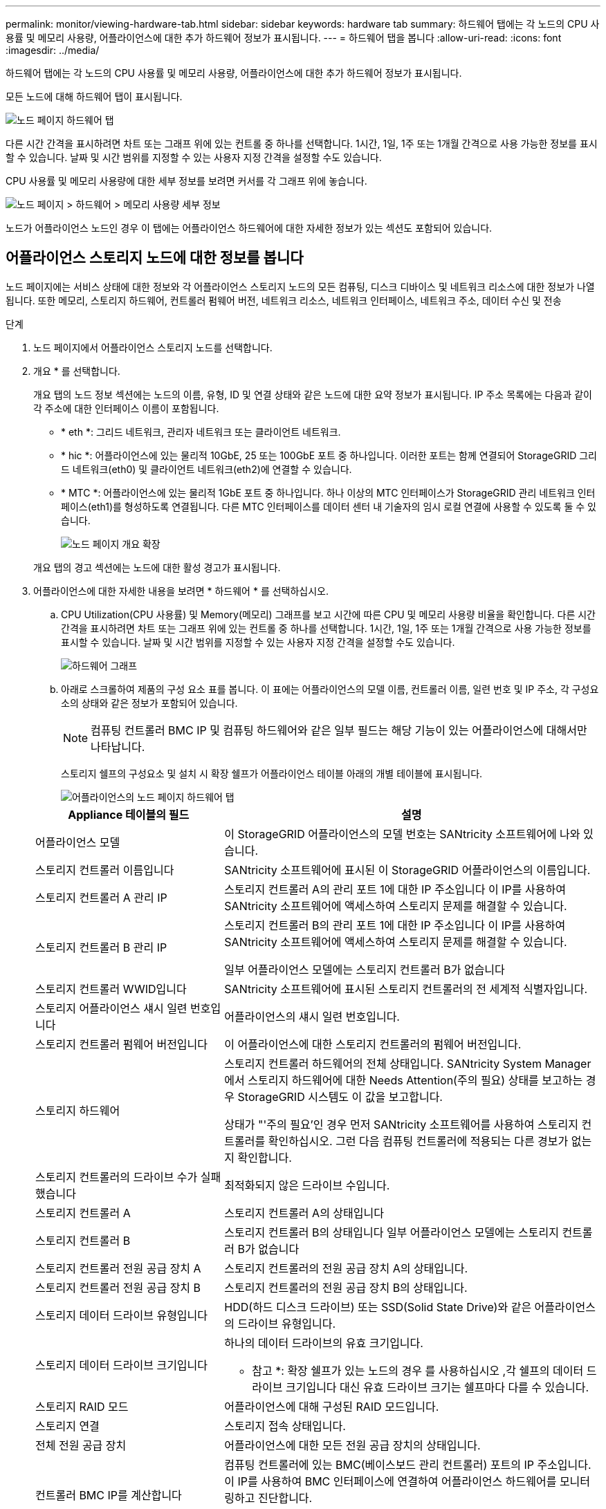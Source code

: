 ---
permalink: monitor/viewing-hardware-tab.html 
sidebar: sidebar 
keywords: hardware tab 
summary: 하드웨어 탭에는 각 노드의 CPU 사용률 및 메모리 사용량, 어플라이언스에 대한 추가 하드웨어 정보가 표시됩니다. 
---
= 하드웨어 탭을 봅니다
:allow-uri-read: 
:icons: font
:imagesdir: ../media/


[role="lead"]
하드웨어 탭에는 각 노드의 CPU 사용률 및 메모리 사용량, 어플라이언스에 대한 추가 하드웨어 정보가 표시됩니다.

모든 노드에 대해 하드웨어 탭이 표시됩니다.

image::../media/nodes_page_hardware_tab_graphs.png[노드 페이지 하드웨어 탭]

다른 시간 간격을 표시하려면 차트 또는 그래프 위에 있는 컨트롤 중 하나를 선택합니다. 1시간, 1일, 1주 또는 1개월 간격으로 사용 가능한 정보를 표시할 수 있습니다. 날짜 및 시간 범위를 지정할 수 있는 사용자 지정 간격을 설정할 수도 있습니다.

CPU 사용률 및 메모리 사용량에 대한 세부 정보를 보려면 커서를 각 그래프 위에 놓습니다.

image::../media/nodes_page_memory_usage_details.png[노드 페이지 > 하드웨어 > 메모리 사용량 세부 정보]

노드가 어플라이언스 노드인 경우 이 탭에는 어플라이언스 하드웨어에 대한 자세한 정보가 있는 섹션도 포함되어 있습니다.



== 어플라이언스 스토리지 노드에 대한 정보를 봅니다

노드 페이지에는 서비스 상태에 대한 정보와 각 어플라이언스 스토리지 노드의 모든 컴퓨팅, 디스크 디바이스 및 네트워크 리소스에 대한 정보가 나열됩니다. 또한 메모리, 스토리지 하드웨어, 컨트롤러 펌웨어 버전, 네트워크 리소스, 네트워크 인터페이스, 네트워크 주소, 데이터 수신 및 전송

.단계
. 노드 페이지에서 어플라이언스 스토리지 노드를 선택합니다.
. 개요 * 를 선택합니다.
+
개요 탭의 노드 정보 섹션에는 노드의 이름, 유형, ID 및 연결 상태와 같은 노드에 대한 요약 정보가 표시됩니다. IP 주소 목록에는 다음과 같이 각 주소에 대한 인터페이스 이름이 포함됩니다.

+
** * eth *: 그리드 네트워크, 관리자 네트워크 또는 클라이언트 네트워크.
** * hic *: 어플라이언스에 있는 물리적 10GbE, 25 또는 100GbE 포트 중 하나입니다. 이러한 포트는 함께 연결되어 StorageGRID 그리드 네트워크(eth0) 및 클라이언트 네트워크(eth2)에 연결할 수 있습니다.
** * MTC *: 어플라이언스에 있는 물리적 1GbE 포트 중 하나입니다. 하나 이상의 MTC 인터페이스가 StorageGRID 관리 네트워크 인터페이스(eth1)를 형성하도록 연결됩니다. 다른 MTC 인터페이스를 데이터 센터 내 기술자의 임시 로컬 연결에 사용할 수 있도록 둘 수 있습니다.
+
image::../media/nodes_page_overview_tab_extended.png[노드 페이지 개요 확장]

+
개요 탭의 경고 섹션에는 노드에 대한 활성 경고가 표시됩니다.



. 어플라이언스에 대한 자세한 내용을 보려면 * 하드웨어 * 를 선택하십시오.
+
.. CPU Utilization(CPU 사용률) 및 Memory(메모리) 그래프를 보고 시간에 따른 CPU 및 메모리 사용량 비율을 확인합니다. 다른 시간 간격을 표시하려면 차트 또는 그래프 위에 있는 컨트롤 중 하나를 선택합니다. 1시간, 1일, 1주 또는 1개월 간격으로 사용 가능한 정보를 표시할 수 있습니다. 날짜 및 시간 범위를 지정할 수 있는 사용자 지정 간격을 설정할 수도 있습니다.
+
image::../media/nodes_page_hardware_tab_graphs.png[하드웨어 그래프]

.. 아래로 스크롤하여 제품의 구성 요소 표를 봅니다. 이 표에는 어플라이언스의 모델 이름, 컨트롤러 이름, 일련 번호 및 IP 주소, 각 구성요소의 상태와 같은 정보가 포함되어 있습니다.
+

NOTE: 컴퓨팅 컨트롤러 BMC IP 및 컴퓨팅 하드웨어와 같은 일부 필드는 해당 기능이 있는 어플라이언스에 대해서만 나타납니다.

+
스토리지 쉘프의 구성요소 및 설치 시 확장 쉘프가 어플라이언스 테이블 아래의 개별 테이블에 표시됩니다.

+
image::../media/nodes_page_hardware_tab_for_appliance.png[어플라이언스의 노드 페이지 하드웨어 탭]

+
[cols="1a,2a"]
|===
| Appliance 테이블의 필드 | 설명 


 a| 
어플라이언스 모델
 a| 
이 StorageGRID 어플라이언스의 모델 번호는 SANtricity 소프트웨어에 나와 있습니다.



 a| 
스토리지 컨트롤러 이름입니다
 a| 
SANtricity 소프트웨어에 표시된 이 StorageGRID 어플라이언스의 이름입니다.



 a| 
스토리지 컨트롤러 A 관리 IP
 a| 
스토리지 컨트롤러 A의 관리 포트 1에 대한 IP 주소입니다 이 IP를 사용하여 SANtricity 소프트웨어에 액세스하여 스토리지 문제를 해결할 수 있습니다.



 a| 
스토리지 컨트롤러 B 관리 IP
 a| 
스토리지 컨트롤러 B의 관리 포트 1에 대한 IP 주소입니다 이 IP를 사용하여 SANtricity 소프트웨어에 액세스하여 스토리지 문제를 해결할 수 있습니다.

일부 어플라이언스 모델에는 스토리지 컨트롤러 B가 없습니다



 a| 
스토리지 컨트롤러 WWID입니다
 a| 
SANtricity 소프트웨어에 표시된 스토리지 컨트롤러의 전 세계적 식별자입니다.



 a| 
스토리지 어플라이언스 섀시 일련 번호입니다
 a| 
어플라이언스의 섀시 일련 번호입니다.



 a| 
스토리지 컨트롤러 펌웨어 버전입니다
 a| 
이 어플라이언스에 대한 스토리지 컨트롤러의 펌웨어 버전입니다.



 a| 
스토리지 하드웨어
 a| 
스토리지 컨트롤러 하드웨어의 전체 상태입니다. SANtricity System Manager에서 스토리지 하드웨어에 대한 Needs Attention(주의 필요) 상태를 보고하는 경우 StorageGRID 시스템도 이 값을 보고합니다.

상태가 "'주의 필요'인 경우 먼저 SANtricity 소프트웨어를 사용하여 스토리지 컨트롤러를 확인하십시오. 그런 다음 컴퓨팅 컨트롤러에 적용되는 다른 경보가 없는지 확인합니다.



 a| 
스토리지 컨트롤러의 드라이브 수가 실패했습니다
 a| 
최적화되지 않은 드라이브 수입니다.



 a| 
스토리지 컨트롤러 A
 a| 
스토리지 컨트롤러 A의 상태입니다



 a| 
스토리지 컨트롤러 B
 a| 
스토리지 컨트롤러 B의 상태입니다 일부 어플라이언스 모델에는 스토리지 컨트롤러 B가 없습니다



 a| 
스토리지 컨트롤러 전원 공급 장치 A
 a| 
스토리지 컨트롤러의 전원 공급 장치 A의 상태입니다.



 a| 
스토리지 컨트롤러 전원 공급 장치 B
 a| 
스토리지 컨트롤러의 전원 공급 장치 B의 상태입니다.



 a| 
스토리지 데이터 드라이브 유형입니다
 a| 
HDD(하드 디스크 드라이브) 또는 SSD(Solid State Drive)와 같은 어플라이언스의 드라이브 유형입니다.



 a| 
스토리지 데이터 드라이브 크기입니다
 a| 
하나의 데이터 드라이브의 유효 크기입니다.

* 참고 *: 확장 쉘프가 있는 노드의 경우 를 사용하십시오 ,각 쉘프의 데이터 드라이브 크기입니다 대신 유효 드라이브 크기는 쉘프마다 다를 수 있습니다.



 a| 
스토리지 RAID 모드
 a| 
어플라이언스에 대해 구성된 RAID 모드입니다.



 a| 
스토리지 연결
 a| 
스토리지 접속 상태입니다.



 a| 
전체 전원 공급 장치
 a| 
어플라이언스에 대한 모든 전원 공급 장치의 상태입니다.



 a| 
컨트롤러 BMC IP를 계산합니다
 a| 
컴퓨팅 컨트롤러에 있는 BMC(베이스보드 관리 컨트롤러) 포트의 IP 주소입니다. 이 IP를 사용하여 BMC 인터페이스에 연결하여 어플라이언스 하드웨어를 모니터링하고 진단합니다.

BMC가 포함되지 않은 어플라이언스 모델에는 이 필드가 표시되지 않습니다.



 a| 
컴퓨팅 컨트롤러 일련 번호입니다
 a| 
컴퓨팅 컨트롤러의 일련 번호입니다.



 a| 
컴퓨팅 하드웨어
 a| 
컴퓨팅 컨트롤러 하드웨어의 상태입니다. 별도의 컴퓨팅 하드웨어와 스토리지 하드웨어가 없는 어플라이언스 모델에는 이 필드가 표시되지 않습니다.



 a| 
컨트롤러 CPU 온도를 계산합니다
 a| 
컴퓨팅 컨트롤러의 CPU의 온도 상태입니다.



 a| 
컨트롤러 섀시 온도를 계산합니다
 a| 
컴퓨팅 컨트롤러의 온도 상태입니다.

|===
+
[cols="1a,2a"]
|===
| 열을 클릭합니다 | 설명 


 a| 
쉘프 섀시 일련 번호입니다
 a| 
스토리지 쉘프 섀시의 일련 번호입니다.



 a| 
쉘프 ID입니다
 a| 
스토리지 쉘프의 숫자 식별자입니다.

*** 99:스토리지 컨트롤러 쉘프
*** 0:첫 번째 확장 쉘프
*** 1초 확장 쉘프


* 참고: * 확장 선반은 SG6060 및 SG6060X에만 적용됩니다.



 a| 
쉘프 상태입니다
 a| 
스토리지 쉘프의 전체 상태입니다.



 a| 
IOM 상태
 a| 
확장 셸프의 입출력 모듈(IOM)의 상태입니다. 해당 없음 - 확장 쉘프가 아닌 경우.



 a| 
전원 공급 장치 상태입니다
 a| 
스토리지 쉘프의 전원 공급 장치의 전체 상태입니다.



 a| 
문서함 상태입니다
 a| 
스토리지 쉘프에 있는 드로어의 상태입니다. 해당 없음 - 선반에 서랍이 없는 경우



 a| 
팬 상태입니다
 a| 
스토리지 쉘프에 있는 냉각 팬의 전체 상태입니다.



 a| 
드라이브 슬롯
 a| 
스토리지 쉘프의 총 드라이브 슬롯 수입니다.



 a| 
데이터 드라이브
 a| 
스토리지 쉘프의 드라이브 수로, 데이터 스토리지에 사용됩니다.



 a| 
[[shelf_data_drive_size]] 데이터 드라이브 크기
 a| 
스토리지 쉘프에 있는 데이터 드라이브 1개의 유효 크기입니다.



 a| 
캐시 드라이브
 a| 
캐시로 사용되는 스토리지 쉘프의 드라이브 수입니다.



 a| 
캐시 드라이브 크기입니다
 a| 
스토리지 쉘프에서 가장 작은 캐시 드라이브의 크기입니다. 일반적으로 캐시 드라이브는 모두 크기가 같습니다.



 a| 
구성 상태입니다
 a| 
스토리지 셸프의 구성 상태입니다.

|===




. 모든 스테이터스가 ""명목""인지 확인합니다.
+
상태가 "공칭"가 아닌 경우 현재 경고를 검토하십시오. SANtricity 시스템 관리자를 사용하여 이러한 하드웨어 값 중 일부에 대해 자세히 알아볼 수도 있습니다. 제품 설치 및 유지 관리 지침을 참조하십시오.



. 각 네트워크에 대한 정보를 보려면 * Network * 를 선택하십시오.


네트워크 트래픽 그래프는 전체 네트워크 트래픽에 대한 요약을 제공합니다.

image::../media/nodes_page_network_traffic_graph.png[노드 페이지 네트워크 트래픽 그래프]

. 네트워크 인터페이스 섹션을 검토합니다.
+
image::../media/nodes_page_network_interfaces.png[노드 페이지 네트워크 인터페이스]

+
네트워크 인터페이스 테이블의 * Speed * 열에 있는 값을 사용하여 어플라이언스의 10/25-GbE 네트워크 포트가 액티브/백업 모드 또는 LACP 모드를 사용하도록 구성되었는지 확인하십시오.

+

NOTE: 표에 표시된 값은 4개의 링크가 모두 사용된다고 가정합니다.

+
[cols="1a,1a,1a,1a"]
|===
| 링크 모드 | 본드 모드 | 개별 HIC 링크 속도(hic1, hic2, hic3, hic4) | 예상 그리드/클라이언트 네트워크 속도(eth0, eth2) 


 a| 
집계
 a| 
LACP
 a| 
25
 a| 
100



 a| 
고정
 a| 
LACP
 a| 
25
 a| 
50



 a| 
고정
 a| 
Active/Backup(활성/백업)
 a| 
25
 a| 
25



 a| 
집계
 a| 
LACP
 a| 
10
 a| 
40



 a| 
고정
 a| 
LACP
 a| 
10
 a| 
20



 a| 
고정
 a| 
Active/Backup(활성/백업)
 a| 
10
 a| 
10

|===
+
10/25-GbE 포트 구성에 대한 자세한 내용은 어플라이언스의 설치 및 유지보수 지침을 참조하십시오.

. 네트워크 통신 섹션을 검토합니다.
+
Receive 및 Transmit 테이블은 각 네트워크를 통해 수신 및 전송된 바이트 및 패킷의 수와 기타 수신 및 전송 메트릭을 보여줍니다.

+
image::../media/nodes_page_network_communication.png[노드 페이지 네트워크 통신]



. 스토리지 * 를 선택하면 객체 데이터 및 객체 메타데이터에 대해 시간에 따른 스토리지 사용율과 디스크 디바이스, 볼륨 및 객체 저장소에 대한 정보를 보여주는 그래프를 볼 수 있습니다.
+
image::../media/nodes_page_storage_used_object_data.png[사용된 스토리지 - 오브젝트 데이터]

+
image::../media/storage_used_object_metadata.png[사용된 스토리지 - 오브젝트 메타데이터]

+
.. 아래로 스크롤하여 각 볼륨 및 오브젝트 저장소에서 사용 가능한 스토리지 양을 확인합니다.
+
각 디스크의 전 세계 이름은 SANtricity 소프트웨어(어플라이언스의 스토리지 컨트롤러에 연결된 관리 소프트웨어)의 표준 볼륨 속성을 볼 때 나타나는 볼륨 WWID(World-Wide Identifier)와 일치합니다.

+
볼륨 마운트 지점과 관련된 디스크 읽기 및 쓰기 통계를 해석하려면 디스크 장치 테이블의 * 이름 * 열에 표시된 이름(즉, _sdc_, _SDD_, _SDE_ 등)의 첫 번째 부분이 볼륨 테이블의 * 장치 * 열에 표시된 값과 일치합니다.

+
image::../media/nodes_page_storage_tables.png[노드 페이지 스토리지 테이블]





xref:../sg6000/index.adoc[SG6000 스토리지 어플라이언스]

xref:../sg5700/index.adoc[SG5700 스토리지 어플라이언스]

xref:../sg5600/index.adoc[SG5600 스토리지 어플라이언스]



== 어플라이언스 관리 노드 및 게이트웨이 노드에 대한 정보를 봅니다

노드 페이지에는 서비스 상태에 대한 정보와 관리 노드 또는 게이트웨이 노드로 사용되는 각 서비스 어플라이언스에 대한 모든 컴퓨팅, 디스크 디바이스 및 네트워크 리소스에 대한 정보가 나열됩니다. 또한 메모리, 스토리지 하드웨어, 네트워크 리소스, 네트워크 인터페이스, 네트워크 주소, 데이터를 수신하고 전송합니다.

.단계
. 노드 페이지에서 어플라이언스 관리 노드 또는 어플라이언스 게이트웨이 노드를 선택합니다.
. 개요 * 를 선택합니다.
+
개요 탭의 노드 정보 섹션에는 노드의 이름, 유형, ID 및 연결 상태와 같은 노드에 대한 요약 정보가 표시됩니다. IP 주소 목록에는 다음과 같이 각 주소에 대한 인터페이스 이름이 포함됩니다.

+
** * adllb * 및 * adlli *: 관리 네트워크 인터페이스에 활성/백업 본딩을 사용하는 경우에 표시됩니다
** * eth *: 그리드 네트워크, 관리자 네트워크 또는 클라이언트 네트워크.
** * hic *: 어플라이언스에 있는 물리적 10GbE, 25 또는 100GbE 포트 중 하나입니다. 이러한 포트는 함께 연결되어 StorageGRID 그리드 네트워크(eth0) 및 클라이언트 네트워크(eth2)에 연결할 수 있습니다.
** * MTC *: 어플라이언스에 있는 물리적 1GbE 포트 중 하나입니다. 하나 이상의 MTC 인터페이스가 관리 네트워크 인터페이스(eth1)를 형성하도록 연결됩니다. 다른 MTC 인터페이스를 데이터 센터 내 기술자의 임시 로컬 연결에 사용할 수 있도록 둘 수 있습니다.
+
image::../media/nodes_page_overview_tab_services_appliance.png[서비스 어플라이언스에 대한 노드 페이지 개요 탭]



+
개요 탭의 경고 섹션에는 노드에 대한 활성 경고가 표시됩니다.

. 어플라이언스에 대한 자세한 내용을 보려면 * 하드웨어 * 를 선택하십시오.
+
.. CPU Utilization(CPU 사용률) 및 Memory(메모리) 그래프를 보고 시간에 따른 CPU 및 메모리 사용량 비율을 확인합니다. 다른 시간 간격을 표시하려면 차트 또는 그래프 위에 있는 컨트롤 중 하나를 선택합니다. 1시간, 1일, 1주 또는 1개월 간격으로 사용 가능한 정보를 표시할 수 있습니다. 날짜 및 시간 범위를 지정할 수 있는 사용자 지정 간격을 설정할 수도 있습니다.
+
image::../media/nodes_page_hardware_tab_graphs_services_appliance.png[노드 페이지 서비스 어플라이언스에 대한 하드웨어 탭 그래프]

.. 아래로 스크롤하여 제품의 구성 요소 표를 봅니다. 이 표에는 모델 이름, 일련 번호, 컨트롤러 펌웨어 버전 및 각 구성 요소의 상태와 같은 정보가 포함되어 있습니다.
+
image::../media/nodes_page_hardware_tab_services_appliance.png[노드 페이지 서비스 어플라이언스에는 하드웨어 탭이 있습니다]

+
[cols="1a,2a"]
|===
| Appliance 테이블의 필드 | 설명 


 a| 
어플라이언스 모델
 a| 
이 StorageGRID 어플라이언스의 모델 번호입니다.



 a| 
스토리지 컨트롤러의 드라이브 수가 실패했습니다
 a| 
최적화되지 않은 드라이브 수입니다.



 a| 
스토리지 데이터 드라이브 유형입니다
 a| 
HDD(하드 디스크 드라이브) 또는 SSD(Solid State Drive)와 같은 어플라이언스의 드라이브 유형입니다.



 a| 
스토리지 데이터 드라이브 크기입니다
 a| 
하나의 데이터 드라이브의 유효 크기입니다.



 a| 
스토리지 RAID 모드
 a| 
어플라이언스의 RAID 모드입니다.



 a| 
전체 전원 공급 장치
 a| 
어플라이언스에 있는 모든 전원 공급 장치의 상태입니다.



 a| 
컨트롤러 BMC IP를 계산합니다
 a| 
컴퓨팅 컨트롤러에 있는 BMC(베이스보드 관리 컨트롤러) 포트의 IP 주소입니다. 이 IP를 사용하여 BMC 인터페이스에 연결하여 어플라이언스 하드웨어를 모니터링하고 진단할 수 있습니다.

BMC가 포함되지 않은 어플라이언스 모델에는 이 필드가 표시되지 않습니다.



 a| 
컴퓨팅 컨트롤러 일련 번호입니다
 a| 
컴퓨팅 컨트롤러의 일련 번호입니다.



 a| 
컴퓨팅 하드웨어
 a| 
컴퓨팅 컨트롤러 하드웨어의 상태입니다.



 a| 
컨트롤러 CPU 온도를 계산합니다
 a| 
컴퓨팅 컨트롤러의 CPU의 온도 상태입니다.



 a| 
컨트롤러 섀시 온도를 계산합니다
 a| 
컴퓨팅 컨트롤러의 온도 상태입니다.

|===
.. 모든 스테이터스가 ""명목""인지 확인합니다.
+
상태가 "공칭"가 아닌 경우 현재 경고를 검토하십시오.



. 각 네트워크에 대한 정보를 보려면 * Network * 를 선택하십시오.
+
네트워크 트래픽 그래프는 전체 네트워크 트래픽에 대한 요약을 제공합니다.

+
image::../media/nodes_page_network_traffic_graph.png[노드 페이지 네트워크 트래픽 그래프]

+
.. 네트워크 인터페이스 섹션을 검토합니다.
+
image::../media/nodes_page_hardware_tab_network_services_appliance.png[노드 페이지 하드웨어 탭 네트워크 서비스 어플라이언스]

+
네트워크 인터페이스 테이블의 * Speed * 열에 있는 값을 사용하여 어플라이언스의 40개/100GbE 네트워크 포트 4개가 액티브/백업 모드 또는 LACP 모드를 사용하도록 구성되었는지 확인하십시오.

+

NOTE: 표에 표시된 값은 4개의 링크가 모두 사용된다고 가정합니다.

+
[cols="1a,1a,1a,1a"]
|===
| 링크 모드 | 본드 모드 | 개별 HIC 링크 속도(hic1, hic2, hic3, hic4) | 예상 그리드/클라이언트 네트워크 속도(eth0, eth2) 


 a| 
집계
 a| 
LACP
 a| 
100
 a| 
400



 a| 
고정
 a| 
LACP
 a| 
100
 a| 
200



 a| 
고정
 a| 
Active/Backup(활성/백업)
 a| 
100
 a| 
100



 a| 
집계
 a| 
LACP
 a| 
40
 a| 
160



 a| 
고정
 a| 
LACP
 a| 
40
 a| 
80



 a| 
고정
 a| 
Active/Backup(활성/백업)
 a| 
40
 a| 
40

|===
.. 네트워크 통신 섹션을 검토합니다.
+
Receive 및 Transmit 테이블은 각 네트워크에서 수신 및 전송된 바이트 및 패킷의 수와 기타 수신 및 전송 메트릭을 보여줍니다.

+
image::../media/nodes_page_network_communication.png[노드 페이지 네트워크 통신]



. 서비스 어플라이언스의 디스크 장치 및 볼륨에 대한 정보를 보려면 * Storage * 를 선택합니다.
+
image::../media/nodes_page_storage_tab_services_appliance.png[노드 페이지 스토리지 탭 서비스 어플라이언스]



xref:../sg100-1000/index.adoc[SG100 및 SG1000 서비스 어플라이언스]
